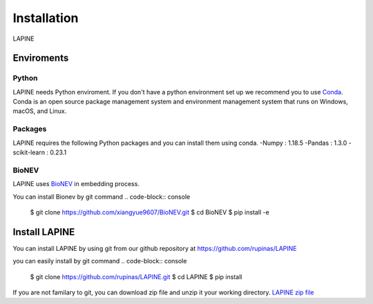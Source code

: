 Installation
============

LAPINE

Enviroments
-----------

Python
''''''

LAPINE needs Python enviroment. If you don't have a python environment set up we recommend you to use `Conda <https://docs.conda.io/en/latest/>`_. Conda is an open source package management system and environment management system that runs on Windows, macOS, and Linux.

Packages
''''''''

LAPINE requires the following Python packages and you can install them using conda. 
-Numpy : 1.18.5
-Pandas : 1.3.0
-scikit-learn : 0.23.1

BioNEV
''''''
LAPINE uses `BioNEV <https://doi.org/10.1093/bioinformatics/btz718/>`_ in embedding process.

You can install Bionev by git command
.. code-block:: console
    $ git clone https://github.com/xiangyue9607/BioNEV.git
    $ cd BioNEV
    $ pip install -e


Install LAPINE
--------------

You can install LAPINE by using git from our github repository at https://github.com/rupinas/LAPINE

you can easily install by git command
.. code-block:: console
    $ git clone https://github.com/rupinas/LAPINE.git
    $ cd LAPINE
    $ pip install

If you are not familary to git, you can download zip file and unzip it your working directory.
`LAPINE zip file <https://github.com/rupinas/LAPINE/archive/refs/heads/main.zip/>`_
